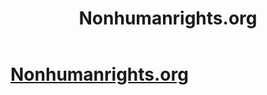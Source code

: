 #+TITLE: Nonhumanrights.org

* [[http://www.nonhumanrights.org/][Nonhumanrights.org]]
:PROPERTIES:
:Author: Sailor_Vulcan
:Score: 0
:DateUnix: 1423449008.0
:DateShort: 2015-Feb-09
:END:
